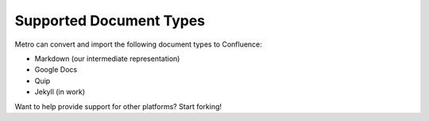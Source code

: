 ========================
Supported Document Types
========================

..
  * Copyright (c) 2018, salesforce.com, inc.
  * All rights reserved.
  * SPDX-License-Identifier: BSD-3-Clause
  * For full license text, see the LICENSE file in the repo root or https://opensource.org/licenses/BSD-3-Clause

Metro can convert and import the following document types to Confluence:

- Markdown (our intermediate representation)
- Google Docs
- Quip
- Jekyll (in work)
  
Want to help provide support for other platforms? Start forking!
